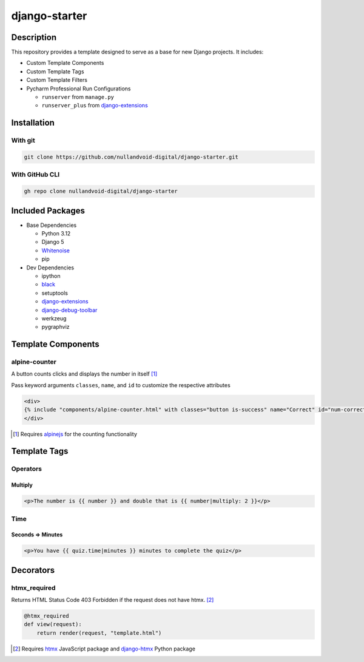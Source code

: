################
django-starter
################

***********
Description
***********
This repository provides a template designed to serve as a base for new Django projects. It includes:

- Custom Template Components
- Custom Template Tags
- Custom Template Filters
- Pycharm Professional Run Configurations

  - ``runserver`` from ``manage.py``
  - ``runserver_plus`` from `django-extensions`_

.. _django-extensions: https://django-extensions.readthedocs.io/en/latest/


************
Installation
************
With git
========
.. code-block:: bash

  git clone https://github.com/nullandvoid-digital/django-starter.git

With GitHub CLI
===============
.. code-block:: bash

  gh repo clone nullandvoid-digital/django-starter


*****************
Included Packages
*****************

- Base Dependencies

  - Python 3.12
  - Django 5
  - `Whitenoise`_
  - pip

- Dev Dependencies

  - ipython
  - `black`_
  - setuptools
  - `django-extensions`_
  - `django-debug-toolbar`_
  - werkzeug
  - pygraphviz

.. _Whitenoise: https://whitenoise.readthedocs.io/en/latest/
.. _black: https://black.readthedocs.io/en/stable/
.. _django-debug-toolbar: https://django-debug-toolbar.readthedocs.io/en/latest/

*******************
Template Components
*******************
alpine-counter
==============
A button counts clicks and displays the number in itself [#f1]_

Pass keyword arguments ``classes``, ``name``,
and ``id`` to customize the respective attributes

.. code-block:: html+django

  <div>
  {% include "components/alpine-counter.html" with classes="button is-success" name="Correct" id="num-correct" %}
  </div>


.. [#f1] Requires `alpinejs`_ for the counting functionality

.. _alpinejs: https://alpinejs.dev


*************
Template Tags
*************
Operators
=========
Multiply
--------
.. code-block:: html+django

  <p>The number is {{ number }} and double that is {{ number|multiply: 2 }}</p>


Time
====
Seconds => Minutes
------------------
.. code-block:: html+django

  <p>You have {{ quiz.time|minutes }} minutes to complete the quiz</p>

**********
Decorators
**********
htmx_required
=============
Returns HTML Status Code 403 Forbidden if the request does not have htmx. [#f2]_

.. code-block:: python

  @htmx_required
  def view(request):
      return render(request, "template.html")

.. [#f2] Requires `htmx`_ JavaScript package and `django-htmx`_ Python package

.. _htmx: https://htmx.org

.. _django-htmx: https://django-htmx.readthedocs.io/en/latest/